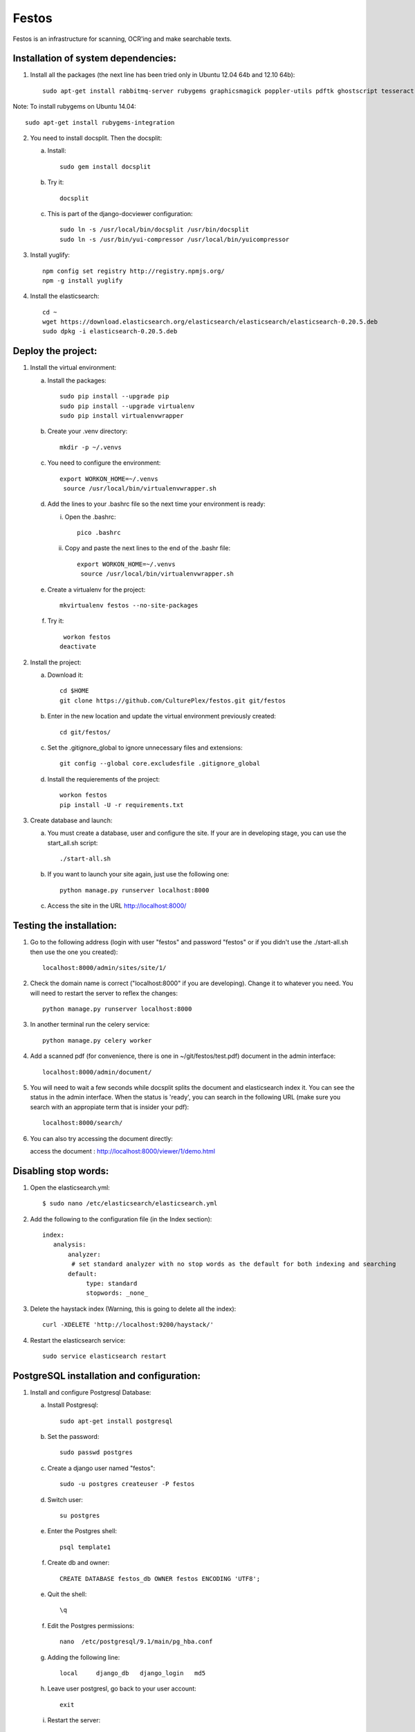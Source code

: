 Festos
======

Festos is an infrastructure for scanning, OCR'ing and make searchable texts.


                                             
Installation of system dependencies:
------------------------------------

1) Install all the packages (the next line has been tried only in Ubuntu 12.04 64b and 12.10 64b)::

    sudo apt-get install rabbitmq-server rubygems graphicsmagick poppler-utils pdftk ghostscript tesseract-ocr tesseract-ocr-eng tesseract-ocr-spa-old tesseract-ocr-spa yui-compressor git python-pip python-dev build-essential npm openjdk-7-jre -y

Note: To install rubygems on Ubuntu 14.04::

    sudo apt-get install rubygems-integration

2) You need to install docsplit. Then the docsplit:

   a) Install::

        sudo gem install docsplit

   b) Try it::

       docsplit

   c) This is part of the django-docviewer configuration::

        sudo ln -s /usr/local/bin/docsplit /usr/bin/docsplit
        sudo ln -s /usr/bin/yui-compressor /usr/local/bin/yuicompressor

3) Install yuglify::

    npm config set registry http://registry.npmjs.org/
    npm -g install yuglify

4) Install the elasticsearch::
  
    cd ~
    wget https://download.elasticsearch.org/elasticsearch/elasticsearch/elasticsearch-0.20.5.deb
    sudo dpkg -i elasticsearch-0.20.5.deb

Deploy the project:
-------------------

1) Install the virtual environment:

   a) Install the packages::

        sudo pip install --upgrade pip 
        sudo pip install --upgrade virtualenv 
        sudo pip install virtualenvwrapper
        
   b) Create your .venv directory::

        mkdir -p ~/.venvs

   c) You need to configure the environment::

       export WORKON_HOME=~/.venvs
        source /usr/local/bin/virtualenvwrapper.sh
    
   d) Add the lines to your .bashrc file so the next time your environment is ready::

      i) Open the .bashrc::

            pico .bashrc

      ii) Copy and paste the next lines to the end of the .bashr file::

           export WORKON_HOME=~/.venvs
            source /usr/local/bin/virtualenvwrapper.sh

   e) Create a virtualenv for the project::

        mkvirtualenv festos --no-site-packages

   f) Try it::

        workon festos
       deactivate

2) Install the project:

   a) Download it::

       cd $HOME
       git clone https://github.com/CulturePlex/festos.git git/festos

   b) Enter in the new location and update the virtual environment previously created::

       cd git/festos/

   c) Set the .gitignore_global to ignore unnecessary files and extensions::

       git config --global core.excludesfile .gitignore_global

   d) Install the requierements of the project::

        workon festos
        pip install -U -r requirements.txt

3) Create database and launch:

   a) You must create a database, user and configure the site. If your are in developing stage, you can use the start_all.sh script::

        ./start-all.sh

   b) If you want to launch your site again, just use the following one::

        python manage.py runserver localhost:8000

   c) Access the site in the URL http://localhost:8000/

                                             
Testing the installation:
-------------------------

1) Go to the following address (login with user "festos" and password "festos" or if you didn't use the ./start-all.sh then use the one you created)::

    localhost:8000/admin/sites/site/1/

2) Check the domain name is correct ("localhost:8000" if you are developing). Change it to whatever you need. You will need to restart the server to reflex the changes::

    python manage.py runserver localhost:8000

3) In another terminal run the celery service::

    python manage.py celery worker

4) Add a scanned pdf (for convenience, there is one in ~/git/festos/test.pdf) document in the admin interface::

    localhost:8000/admin/document/

5) You will need to wait a few seconds while docsplit splits the document and elasticsearch index it. You can see the status in the admin interface. When the status is 'ready', you can search in the following URL (make sure you search with an appropiate term that is insider your pdf)::

    localhost:8000/search/

6) You can also try accessing the document directly::

   access the document : http://localhost:8000/viewer/1/demo.html


Disabling stop words:
---------------------

1) Open the elasticsearch.yml::

    $ sudo nano /etc/elasticsearch/elasticsearch.yml

2) Add the following to the configuration file (in the Index section)::

    index:
       analysis:
           analyzer:
            # set standard analyzer with no stop words as the default for both indexing and searching
           default:
                type: standard
                stopwords: _none_

3) Delete the haystack index (Warning, this is going to delete all the index)::

    curl -XDELETE 'http://localhost:9200/haystack/'

4) Restart the elasticsearch service::

    sudo service elasticsearch restart


PostgreSQL installation and configuration:
------------------------------------------

1) Install and configure Postgresql Database:

   a) Install Postgresql::

       sudo apt-get install postgresql

   b) Set the password::

       sudo passwd postgres

   c) Create a django user named "festos"::

        sudo -u postgres createuser -P festos

   d) Switch user::

        su postgres

   e) Enter the Postgres shell::

        psql template1

   f) Create db and owner::

       CREATE DATABASE festos_db OWNER festos ENCODING 'UTF8';

   e) Quit the shell::

         \q

   f) Edit the Postgres permissions::

         nano  /etc/postgresql/9.1/main/pg_hba.conf

   g) Adding the following line::

        local     django_db   django_login   md5

   h) Leave user postgresl, go back to your user account::

       exit

   i) Restart the server::

        sudo service postgresql restart


2) Configure the environment:

   a) Install the system libraries::

         sudo apt-get build-dep python-psycopg2

   b) Activate your virtual environment::

        workon festos

   c) Install the python library inside the virtual environment::

        pip install psycopg2

   d) Open the the production settings::

        nano festos/prod_settings.py

   e) Add the configuration::

       DATABASES = {
            'default': {
                'ENGINE': 'django.db.backends.postgresql_psycopg2',
                'NAME': 'festos',
                'USER': 'festos',
                'PASSWORD': 'FESTOS_PASSWORD',
                'HOST': '',
                'PORT': '',
            }
        }

   f) Set the variable::

       export DJANGO_SETTINGS_MODULE=festos.prod_settings

   g) Run the start_all.sh script::

        ./start_all.sh

   h) Restart your servers

